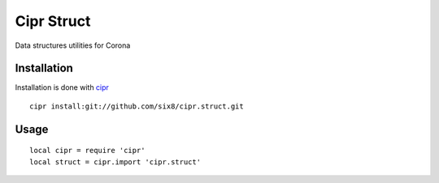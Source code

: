 ===========
Cipr Struct
===========

Data structures utilities for Corona

Installation
============

Installation is done with `cipr <http://github.com/six8/corona-cipr>`_

::

    cipr install:git://github.com/six8/cipr.struct.git

Usage
=====

::

    local cipr = require 'cipr'
    local struct = cipr.import 'cipr.struct'
